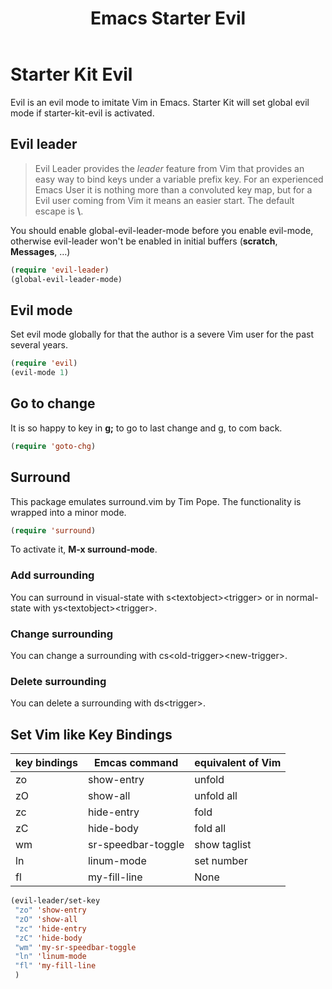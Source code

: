#+TITLE: Emacs Starter Evil
#+OPTIONS: toc:2 num:nil ^:nil

* Starter Kit Evil

Evil is an evil mode to imitate Vim in Emacs. Starter Kit will set global evil
mode if starter-kit-evil is activated.

** Evil leader

#+BEGIN_QUOTE
Evil Leader provides the /leader/ feature from Vim that provides an easy way
to bind keys under a variable prefix key. For an experienced Emacs User it is
nothing more than a convoluted key map, but for a Evil user coming from Vim it
means an easier start. The default escape is *\*.
#+END_QUOTE
 
You should enable global-evil-leader-mode before you enable evil-mode,
otherwise evil-leader won't be enabled in initial buffers (*scratch*,
*Messages*, ...)
#+BEGIN_SRC emacs-lisp
(require 'evil-leader)
(global-evil-leader-mode)
#+END_SRC

** Evil mode

Set evil mode globally for that the author is a severe Vim user for the past
several years.
#+BEGIN_SRC emacs-lisp
(require 'evil)
(evil-mode 1)
#+END_SRC

** Go to change

It is so happy to key in *g;* to go to last change and g, to com back.
#+BEGIN_SRC emacs-lisp
(require 'goto-chg)
#+END_SRC

** Surround
This package emulates surround.vim by Tim Pope. The functionality is wrapped
into a minor mode.

#+BEGIN_SRC emacs-lisp
(require 'surround)
#+END_SRC

To activate it, *M-x surround-mode*.

*** Add surrounding

You can surround in visual-state with s<textobject><trigger> or in
normal-state with ys<textobject><trigger>.

*** Change surrounding

You can change a surrounding with cs<old-trigger><new-trigger>.

*** Delete surrounding

You can delete a surrounding with ds<trigger>.

** Set Vim like Key Bindings

| key bindings | Emcas command      | equivalent of Vim |
|--------------+--------------------+-------------------|
| zo           | show-entry         | unfold            |
| zO           | show-all           | unfold all        |
| zc           | hide-entry         | fold              |
| zC           | hide-body          | fold all          |
| wm           | sr-speedbar-toggle | show taglist      |
| ln           | linum-mode         | set number        |
| fl           | my-fill-line       | None              |

#+BEGIN_SRC emacs-lisp
(evil-leader/set-key
 "zo" 'show-entry
 "zO" 'show-all
 "zc" 'hide-entry
 "zC" 'hide-body
 "wm" 'my-sr-speedbar-toggle
 "ln" 'linum-mode
 "fl" 'my-fill-line
 )
#+END_SRC
